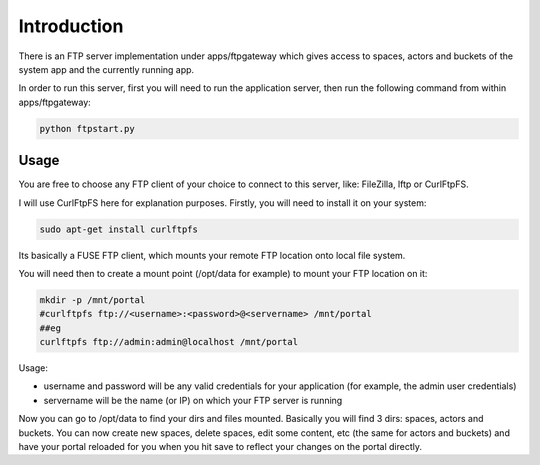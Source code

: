 

Introduction
============


There is an FTP server implementation under apps/ftpgateway which gives access to spaces, actors and buckets of the system app and the currently running app.

In order to run this server, first you will need to run the application server, then run the following command from within apps/ftpgateway:





.. code-block:: python

  python ftpstart.py




Usage
^^^^^


You are free to choose any FTP client of your choice to connect to this server, like: FileZilla, lftp or CurlFtpFS.

I will use CurlFtpFS here for explanation purposes. Firstly, you will need to install it on your system:





.. code-block:: python

  sudo apt-get install curlftpfs



Its basically a FUSE FTP client, which mounts your remote FTP location onto local file system.

You will need then to create a mount point (/opt/data for example) to mount your FTP location on it:





.. code-block:: python

  mkdir -p /mnt/portal
  #curlftpfs ftp://<username>:<password>@<servername> /mnt/portal
  ##eg
  curlftpfs ftp://admin:admin@localhost /mnt/portal


Usage:

* username and password will be any valid credentials for your application (for example, the admin user credentials)
* servername will be the name (or IP) on which your FTP server is running



Now you can go to /opt/data to find your dirs and files mounted.
Basically you will find 3 dirs: spaces, actors and buckets.
You can now create new spaces, delete spaces, edit some content, etc (the same for actors and buckets) and have your portal reloaded for you when you hit save to reflect your changes on the portal directly.


